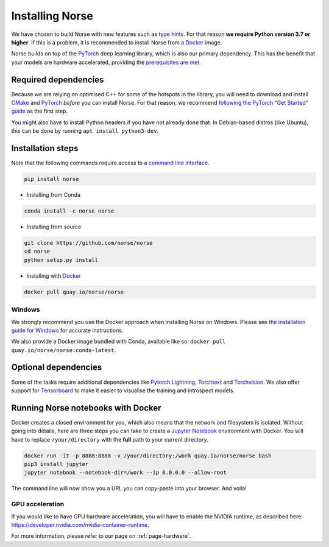 .. _page-installing:

Installing Norse
----------------

We have chosen to build Norse with new features such as `type hints <https://docs.python.org/3/whatsnew/3.7.html#whatsnew37-pep560>`_. For
that reason **we require Python version 3.7 or higher**. 
If this is a problem, it is recommended to install Norse from a 
`Docker <https://en.wikipedia.org/wiki/Docker_(software)>`_ image.

Norse builds on top of the `PyTorch <https://pytorch.org/>`_ deep learning library, which is also our
primary dependency.
This has the benefit that your models are hardware accelerated, providing the 
`prerequisites are met <https://pytorch.org/get-started/locally/>`_.

Required dependencies
=====================

Because we are relying on optimised C++ for some of the hotspots in the library, you will need
to download and install  `CMake <https://cmake.org/>`_ and `PyTorch <https://pytorch.org/get-started/locally/>`_
*before* you can install Norse.
For that reason, we recommend `following the PyTorch "Get Started" guide <https://pytorch.org/get-started/locally/>`_ as the first step.

You might also have to install Python headers if you have not already done that. In Debian-based distros (like Ubuntu),
this can be done by running ``apt install python3-dev``.

Installation steps
==================

Note that the following commands require access to a 
`command line interface <https://en.wikipedia.org/wiki/Command-line_interface>`_.

.. code:: bash

    pip install norse

* Installing from Conda

.. code:: bash

    conda install -c norse norse

* Installing from source
 
.. code:: bash

    git clone https://github.com/norse/norse
    cd norse
    python setup.py install

* Installing with `Docker <https://en.wikipedia.org/wiki/Docker_(software)>`_

.. code:: bash
    
    docker pull quay.io/norse/norse


Windows
^^^^^^^

We strongly recommend you use the Docker approach when installing Norse on Windows.
Please see `the installation guide for Windows <https://docs.docker.com/docker-for-windows/install/>`_ for accurate instructions. 

We also provide a Docker image bundled with Conda, available like so: 
``docker pull quay.io/norse/norse:conda-latest``.


Optional dependencies
=====================

Some of the tasks require additional dependencies like 
`Pytorch Lightning <https://pytorchlightning.ai/>`_,
`Torchtext <https://pytorch.org/text/stable/index.html>`_ and 
`Torchvision <https://pytorch.org/docs/stable/torchvision/index.html>`_.
We also offer support for `Tensorboard <https://pytorch.org/docs/stable/tensorboard.html>`_ 
to make it easier to visualise the training and introspect models.


Running Norse notebooks with Docker
===================================

Docker creates a closed environment for you, which also means that the network and
filesystem is isolated. Without going into details, here are three steps you can
take to create a `Jupyter Notebook <https://jupyter.org/>`_ environment with
Docker. You will have to replace ``/your/directory`` with the **full** path to
your current directory.

.. code:: bash

    docker run -it -p 8888:8888 -v /your/directory:/work quay.io/norse/norse bash
    pip3 install jupyter
    jupyter notebook --notebook-dir=/work --ip 0.0.0.0 --allow-root

The command line will now show you a URL you can copy-paste into your browser.
And voila!

GPU acceleration
^^^^^^^^^^^^^^^^

If you would like to have GPU hardware acceleration, you will have to enable the
NVIDIA runtime, as described here: https://developer.nvidia.com/nvidia-container-runtime.

For more information, please refer to our page on :ref:`page-hardware`.